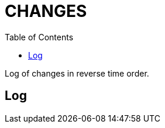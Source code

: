 = CHANGES
:toc:

Log of changes in reverse time order.

== Log
[square]
////
* <<intro.adoc#, 14.07.2021>> Обновлено Введение.
* <<vcs/git.adoc#backup-github, 22.05.2020>> Бакап конфигураций на приватный репозитарий GitHub.
* <<lang/shell.adoc#, 15.05.2020>> Shell.
* <<intro.adoc#, 01.05.2020>> Введение.
* <<index.adoc#, 30.04.2020>> Первая версия.
 ////